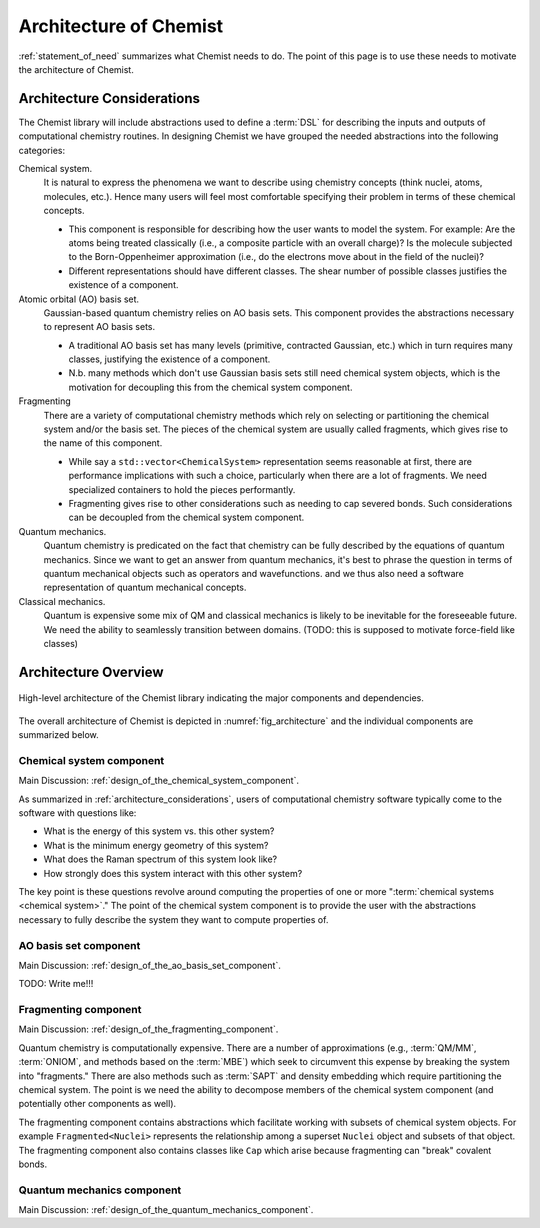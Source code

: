 .. Copyright 2023 NWChemEx-Project
..
.. Licensed under the Apache License, Version 2.0 (the "License");
.. you may not use this file except in compliance with the License.
.. You may obtain a copy of the License at
..
.. http://www.apache.org/licenses/LICENSE-2.0
..
.. Unless required by applicable law or agreed to in writing, software
.. distributed under the License is distributed on an "AS IS" BASIS,
.. WITHOUT WARRANTIES OR CONDITIONS OF ANY KIND, either express or implied.
.. See the License for the specific language governing permissions and
.. limitations under the License.

.. _architecture_of_chemist:

#######################
Architecture of Chemist
#######################

:ref:`statement_of_need` summarizes what Chemist needs to do. The point of this
page is to use these needs to motivate the architecture of Chemist.

.. _architecture_considerations:

***************************
Architecture Considerations
***************************

The Chemist library will include abstractions used to define a :term:`DSL` for
describing the inputs and outputs of computational chemistry routines. In
designing Chemist we have grouped the needed abstractions into the following
categories:

Chemical system.
   It is natural to express the phenomena we want to describe using chemistry
   concepts (think nuclei, atoms, molecules, etc.). Hence many users will feel
   most comfortable specifying their problem in terms of these chemical
   concepts.

   - This component is responsible for describing how the user wants to model
     the system. For example: Are the atoms being treated classically (i.e.,
     a composite particle with an overall charge)? Is the molecule subjected to
     the Born-Oppenheimer approximation (i.e., do the electrons move about in
     the field of the nuclei)?
   - Different representations should have different classes. The shear number
     of possible classes justifies the existence of a component.

Atomic orbital (AO) basis set.
   Gaussian-based quantum chemistry relies on AO basis sets. This component
   provides the abstractions necessary to represent AO basis sets.

   - A traditional AO basis set has many levels (primitive, contracted Gaussian,
     etc.) which in turn requires many classes, justifying the existence of a
     component.
   - N.b. many methods which don't use Gaussian basis sets still need chemical
     system objects, which is the motivation for decoupling this from the
     chemical system component.

Fragmenting
   There are a variety of computational chemistry methods which rely on
   selecting or partitioning the chemical system and/or the basis set. The
   pieces of the chemical system are usually called fragments, which gives rise
   to the name of this component.

   - While say a ``std::vector<ChemicalSystem>`` representation seems reasonable
     at first, there are performance implications with such a choice,
     particularly when there are a lot of fragments. We need specialized
     containers to hold the pieces performantly.
   - Fragmenting gives rise to other considerations such as needing to cap
     severed bonds. Such considerations can be decoupled from the chemical
     system component.

Quantum mechanics.
   Quantum chemistry is predicated on the fact that chemistry can be fully
   described by the equations of quantum mechanics. Since we want to get an
   answer from quantum mechanics, it's best to phrase the question in terms
   of quantum mechanical objects such as operators and wavefunctions.
   and we thus also need a software representation of quantum mechanical
   concepts.

Classical mechanics.
   Quantum is expensive some mix of QM and classical mechanics is likely to be
   inevitable for the foreseeable future. We need the ability to seamlessly
   transition between domains. (TODO: this is supposed to motivate force-field
   like classes)

*********************
Architecture Overview
*********************

.. _fig_architecture:

.. figure:: assets/architecture.png
   :align: center

   High-level architecture of the Chemist library indicating the major
   components and dependencies.

The overall architecture of Chemist is depicted in :numref:`fig_architecture`
and the individual components are summarized below.

Chemical system component
-------------------------

Main Discussion: :ref:`design_of_the_chemical_system_component`.

As summarized in :ref:`architecture_considerations`, users of computational
chemistry software typically come to the software with questions like:

- What is the energy of this system vs. this other system?
- What is the minimum energy geometry of this system?
- What does the Raman spectrum of this system look like?
- How strongly does this system interact with this other system?

The key point is these questions revolve around computing the properties of one
or more ":term:`chemical systems <chemical system>`." The point of the chemical
system component is to provide the user with the abstractions necessary to
fully describe the system they want to compute properties of.

AO basis set component
----------------------

Main Discussion: :ref:`design_of_the_ao_basis_set_component`.

TODO: Write me!!!

Fragmenting component
---------------------

Main Discussion: :ref:`design_of_the_fragmenting_component`.

Quantum chemistry is computationally expensive. There are a number of
approximations (e.g., :term:`QM/MM`, :term:`ONIOM`, and methods based on the
:term:`MBE`) which seek to circumvent this expense by breaking the system into
"fragments." There are also methods such as :term:`SAPT` and density embedding
which require partitioning the chemical system. The point is we need the ability
to decompose members of the chemical system component (and potentially other
components as well).

The fragmenting component contains abstractions which facilitate working with
subsets of chemical system objects. For example ``Fragmented<Nuclei>``
represents the relationship among a superset ``Nuclei`` object and subsets of
that object. The fragmenting component also contains classes like ``Cap`` which
arise because fragmenting can "break" covalent bonds.

Quantum mechanics component
---------------------------

Main Discussion: :ref:`design_of_the_quantum_mechanics_component`.
